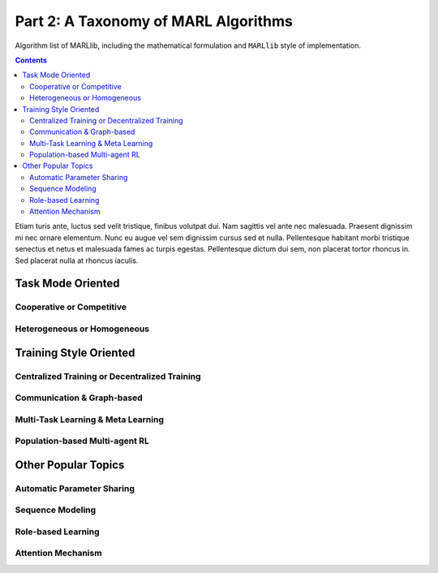 .. _taxonomy:

*******************************************
Part 2: A Taxonomy of MARL Algorithms
*******************************************

Algorithm list of MARLlib, including the mathematical formulation and ``MARLlib`` style of implementation.

.. contents:: :depth: 3

Etiam turis ante, luctus sed velit tristique, finibus volutpat dui. Nam sagittis vel ante nec malesuada.
Praesent dignissim mi nec ornare elementum. Nunc eu augue vel sem dignissim cursus sed et nulla.
Pellentesque habitant morbi tristique senectus et netus et malesuada fames ac turpis egestas.
Pellentesque dictum dui sem, non placerat tortor rhoncus in. Sed placerat nulla at rhoncus iaculis.

Task Mode Oriented
============================

Cooperative or Competitive
---------------------------

Heterogeneous or Homogeneous
----------------------------


Training Style Oriented
================================


Centralized Training or Decentralized Training
------------------------------------------------------


Communication & Graph-based
------------------------------------------------------


Multi-Task Learning & Meta Learning
------------------------------------------------------


Population-based Multi-agent RL
------------------------------------------------------


Other Popular Topics
================================

Automatic Parameter Sharing
------------------------------------------------------

Sequence Modeling
------------------------------------------------------

Role-based Learning
------------------------------------------------------

Attention Mechanism
------------------------------------------------------